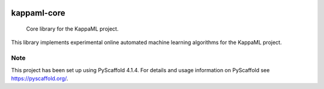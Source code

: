 .. image:: https://readthedocs.org/projects/kappaml-core/badge/?version=latest
    :alt: ReadTheDocs
    :target: https://kappaml-core.readthedocs.io/en/stable/
.. image:: https://img.shields.io/pypi/v/kappaml-core.svg
    :alt: PyPI-Server
    :target: https://pypi.org/project/kappaml-core/
.. image:: https://img.shields.io/conda/vn/conda-forge/kappaml-core.svg
    :alt: Conda-Forge
    :target: https://anaconda.org/conda-forge/kappaml-core
.. image:: https://pepy.tech/badge/kappaml-core/month
    :alt: Monthly Downloads
    :target: https://pepy.tech/project/kappaml-core

============
kappaml-core
============


    Core library for the KappaML project.


This library implements experimental online automated machine learning algorithms for the KappaML project.


.. _pyscaffold-notes:

Note
====

This project has been set up using PyScaffold 4.1.4. For details and usage
information on PyScaffold see https://pyscaffold.org/.
